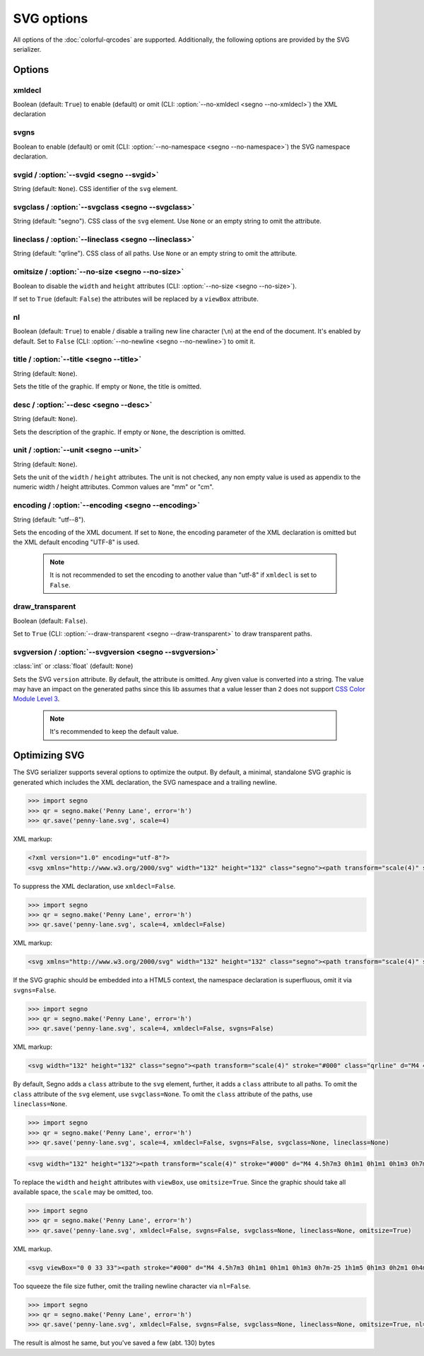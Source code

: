 SVG options
===========

All options of the :doc:`colorful-qrcodes` are supported. Additionally, the
following options are provided by the SVG serializer.

Options
-------

xmldecl
~~~~~~~
Boolean (default: ``True``) to enable (default) or omit
(CLI: :option:`--no-xmldecl <segno --no-xmldecl>`) the XML declaration


svgns
~~~~~
Boolean to enable (default) or omit (CLI: :option:`--no-namespace <segno --no-namespace>`)
the SVG namespace declaration.


svgid / :option:`--svgid <segno --svgid>`
~~~~~~~~~~~~~~~~~~~~~~~~~~~~~~~~~~~~~~~~~
String (default: ``None``).
CSS identifier of the ``svg`` element.


svgclass / :option:`--svgclass <segno --svgclass>`
~~~~~~~~~~~~~~~~~~~~~~~~~~~~~~~~~~~~~~~~~~~~~~~~~~
String (default: "segno").
CSS class of the ``svg`` element. Use ``None`` or an empty string to omit the
attribute.


lineclass / :option:`--lineclass <segno --lineclass>`
~~~~~~~~~~~~~~~~~~~~~~~~~~~~~~~~~~~~~~~~~~~~~~~~~~~~~
String (default: "qrline").
CSS class of all paths. Use ``None`` or an empty string to omit the attribute.


omitsize / :option:`--no-size <segno --no-size>`
~~~~~~~~~~~~~~~~~~~~~~~~~~~~~~~~~~~~~~~~~~~~~~~~
Boolean to disable the ``width`` and ``height`` attributes
(CLI: :option:`--no-size <segno --no-size>`).

If set to ``True`` (default: ``False``) the attributes will be replaced by
a ``viewBox`` attribute.


nl
~~
Boolean (default: ``True``) to enable / disable a trailing new line character
(``\n``) at the end of the document. It's enabled by default. Set to ``False``
(CLI: :option:`--no-newline <segno --no-newline>`) to omit it.


title / :option:`--title <segno --title>`
~~~~~~~~~~~~~~~~~~~~~~~~~~~~~~~~~~~~~~~~~
String (default: ``None``).

Sets the title of the graphic. If empty or ``None``, the title is omitted.


desc / :option:`--desc <segno --desc>`
~~~~~~~~~~~~~~~~~~~~~~~~~~~~~~~~~~~~~~
String (default: ``None``).

Sets the description of the graphic. If empty or ``None``, the description is
omitted.


unit / :option:`--unit <segno --unit>`
~~~~~~~~~~~~~~~~~~~~~~~~~~~~~~~~~~~~~~
String (default: ``None``).

Sets the unit of the ``width`` / ``height`` attributes. The unit is not checked,
any non empty value is used as appendix to the numeric width / height attributes.
Common values are "mm" or "cm".


encoding / :option:`--encoding <segno --encoding>`
~~~~~~~~~~~~~~~~~~~~~~~~~~~~~~~~~~~~~~~~~~~~~~~~~~
String (default: "utf--8").

Sets the encoding of the XML document. If set to ``None``, the encoding
parameter of the XML declaration is omitted but the XML default encoding "UTF-8"
is used.

    .. note::
        It is not recommended to set the encoding to another value than "utf-8"
        if ``xmldecl`` is set to ``False``.


draw_transparent
~~~~~~~~~~~~~~~~
Boolean (default: ``False``).

Set to ``True`` (CLI: :option:`--draw-transparent <segno --draw-transparent>` to
draw transparent paths.


svgversion / :option:`--svgversion <segno --svgversion>`
~~~~~~~~~~~~~~~~~~~~~~~~~~~~~~~~~~~~~~~~~~~~~~~~~~~~~~~~
:class:`int` or :class:`float` (default: ``None``)

Sets the SVG ``version`` attribute.
By default, the attribute is omitted. Any given value is converted into a string.
The value may have an impact on the generated paths since this lib assumes that
a value lesser than ``2`` does not support `CSS Color Module Level 3 <https://www.w3.org/TR/2018/REC-css-color-3-20180619/>`_.

    .. note::
        It's recommended to keep the default value.


Optimizing SVG
--------------

The SVG serializer supports several options to optimize the output.
By default, a minimal, standalone SVG graphic is generated which includes
the XML declaration, the SVG namespace and a trailing newline.

.. code-block:: python

    >>> import segno
    >>> qr = segno.make('Penny Lane', error='h')
    >>> qr.save('penny-lane.svg', scale=4)


.. image:: _static/svg/penny-lane.svg
    :alt: 2-H QR code encoding 'Penny Lane'

XML markup:

.. code-block:: xml

    <?xml version="1.0" encoding="utf-8"?>
    <svg xmlns="http://www.w3.org/2000/svg" width="132" height="132" class="segno"><path transform="scale(4)" stroke="#000" class="qrline" d="M4 4.5h7m3 0h1m1 0h1m1 0h1m3 0h7m-25 1h1m5 0h1m3 0h2m1 0h4m1 0h1m5 0h1m-25 1h1m1 0h3m1 0h1m2 0h2m5 0h1m1 0h1m1 0h3m1 0h1m-25 1h1m1 0h3m1 0h1m2 0h2m1 0h1m1 0h1m3 0h1m1 0h3m1 0h1m-25 1h1m1 0h3m1 0h1m1 0h2m4 0h3m1 0h1m1 0h3m1 0h1m-25 1h1m5 0h1m2 0h1m2 0h2m2 0h1m1 0h1m5 0h1m-25 1h7m1 0h1m1 0h1m1 0h1m1 0h1m1 0h1m1 0h7m-17 1h1m2 0h1m1 0h4m-15 1h2m2 0h5m3 0h1m1 0h3m1 0h1m-19 1h2m1 0h1m1 0h10m2 0h1m2 0h1m-23 1h2m1 0h5m1 0h1m1 0h1m1 0h1m2 0h1m5 0h1m-23 1h1m1 0h3m2 0h1m2 0h3m1 0h2m1 0h1m2 0h4m-24 1h1m1 0h1m1 0h1m1 0h2m3 0h2m1 0h1m3 0h1m1 0h5m-21 1h1m2 0h4m1 0h3m1 0h2m1 0h6m-24 1h1m1 0h1m1 0h5m1 0h3m1 0h2m6 0h1m-24 1h1m2 0h2m2 0h1m3 0h1m4 0h1m1 0h1m5 0h1m-22 1h1m2 0h2m2 0h1m2 0h11m-16 1h1m2 0h1m1 0h1m1 0h2m3 0h1m2 0h1m-24 1h7m1 0h5m2 0h2m1 0h1m1 0h1m2 0h2m-25 1h1m5 0h1m4 0h1m1 0h2m1 0h1m3 0h1m2 0h2m-25 1h1m1 0h3m1 0h1m6 0h1m2 0h5m3 0h1m-25 1h1m1 0h3m1 0h1m1 0h2m3 0h1m4 0h1m1 0h2m2 0h1m-25 1h1m1 0h3m1 0h1m1 0h7m2 0h1m1 0h2m2 0h1m-24 1h1m5 0h1m2 0h2m2 0h1m2 0h4m1 0h2m-23 1h7m5 0h1m1 0h1m1 0h1m2 0h3m1 0h2"/></svg>


To suppress the XML declaration, use ``xmldecl=False``.

.. code-block:: python

    >>> import segno
    >>> qr = segno.make('Penny Lane', error='h')
    >>> qr.save('penny-lane.svg', scale=4, xmldecl=False)


XML markup:

.. code-block:: xml

    <svg xmlns="http://www.w3.org/2000/svg" width="132" height="132" class="segno"><path transform="scale(4)" stroke="#000" class="qrline" d="M4 4.5h7m3 0h1m1 0h1m1 0h1m3 0h7m-25 1h1m5 0h1m3 0h2m1 0h4m1 0h1m5 0h1m-25 1h1m1 0h3m1 0h1m2 0h2m5 0h1m1 0h1m1 0h3m1 0h1m-25 1h1m1 0h3m1 0h1m2 0h2m1 0h1m1 0h1m3 0h1m1 0h3m1 0h1m-25 1h1m1 0h3m1 0h1m1 0h2m4 0h3m1 0h1m1 0h3m1 0h1m-25 1h1m5 0h1m2 0h1m2 0h2m2 0h1m1 0h1m5 0h1m-25 1h7m1 0h1m1 0h1m1 0h1m1 0h1m1 0h1m1 0h7m-17 1h1m2 0h1m1 0h4m-15 1h2m2 0h5m3 0h1m1 0h3m1 0h1m-19 1h2m1 0h1m1 0h10m2 0h1m2 0h1m-23 1h2m1 0h5m1 0h1m1 0h1m1 0h1m2 0h1m5 0h1m-23 1h1m1 0h3m2 0h1m2 0h3m1 0h2m1 0h1m2 0h4m-24 1h1m1 0h1m1 0h1m1 0h2m3 0h2m1 0h1m3 0h1m1 0h5m-21 1h1m2 0h4m1 0h3m1 0h2m1 0h6m-24 1h1m1 0h1m1 0h5m1 0h3m1 0h2m6 0h1m-24 1h1m2 0h2m2 0h1m3 0h1m4 0h1m1 0h1m5 0h1m-22 1h1m2 0h2m2 0h1m2 0h11m-16 1h1m2 0h1m1 0h1m1 0h2m3 0h1m2 0h1m-24 1h7m1 0h5m2 0h2m1 0h1m1 0h1m2 0h2m-25 1h1m5 0h1m4 0h1m1 0h2m1 0h1m3 0h1m2 0h2m-25 1h1m1 0h3m1 0h1m6 0h1m2 0h5m3 0h1m-25 1h1m1 0h3m1 0h1m1 0h2m3 0h1m4 0h1m1 0h2m2 0h1m-25 1h1m1 0h3m1 0h1m1 0h7m2 0h1m1 0h2m2 0h1m-24 1h1m5 0h1m2 0h2m2 0h1m2 0h4m1 0h2m-23 1h7m5 0h1m1 0h1m1 0h1m2 0h3m1 0h2"/></svg>


If the SVG graphic should be embedded into a HTML5 context, the namespace
declaration is superfluous, omit it via ``svgns=False``.

.. code-block:: python

    >>> import segno
    >>> qr = segno.make('Penny Lane', error='h')
    >>> qr.save('penny-lane.svg', scale=4, xmldecl=False, svgns=False)

XML markup:

.. code-block:: xml

    <svg width="132" height="132" class="segno"><path transform="scale(4)" stroke="#000" class="qrline" d="M4 4.5h7m3 0h1m1 0h1m1 0h1m3 0h7m-25 1h1m5 0h1m3 0h2m1 0h4m1 0h1m5 0h1m-25 1h1m1 0h3m1 0h1m2 0h2m5 0h1m1 0h1m1 0h3m1 0h1m-25 1h1m1 0h3m1 0h1m2 0h2m1 0h1m1 0h1m3 0h1m1 0h3m1 0h1m-25 1h1m1 0h3m1 0h1m1 0h2m4 0h3m1 0h1m1 0h3m1 0h1m-25 1h1m5 0h1m2 0h1m2 0h2m2 0h1m1 0h1m5 0h1m-25 1h7m1 0h1m1 0h1m1 0h1m1 0h1m1 0h1m1 0h7m-17 1h1m2 0h1m1 0h4m-15 1h2m2 0h5m3 0h1m1 0h3m1 0h1m-19 1h2m1 0h1m1 0h10m2 0h1m2 0h1m-23 1h2m1 0h5m1 0h1m1 0h1m1 0h1m2 0h1m5 0h1m-23 1h1m1 0h3m2 0h1m2 0h3m1 0h2m1 0h1m2 0h4m-24 1h1m1 0h1m1 0h1m1 0h2m3 0h2m1 0h1m3 0h1m1 0h5m-21 1h1m2 0h4m1 0h3m1 0h2m1 0h6m-24 1h1m1 0h1m1 0h5m1 0h3m1 0h2m6 0h1m-24 1h1m2 0h2m2 0h1m3 0h1m4 0h1m1 0h1m5 0h1m-22 1h1m2 0h2m2 0h1m2 0h11m-16 1h1m2 0h1m1 0h1m1 0h2m3 0h1m2 0h1m-24 1h7m1 0h5m2 0h2m1 0h1m1 0h1m2 0h2m-25 1h1m5 0h1m4 0h1m1 0h2m1 0h1m3 0h1m2 0h2m-25 1h1m1 0h3m1 0h1m6 0h1m2 0h5m3 0h1m-25 1h1m1 0h3m1 0h1m1 0h2m3 0h1m4 0h1m1 0h2m2 0h1m-25 1h1m1 0h3m1 0h1m1 0h7m2 0h1m1 0h2m2 0h1m-24 1h1m5 0h1m2 0h2m2 0h1m2 0h4m1 0h2m-23 1h7m5 0h1m1 0h1m1 0h1m2 0h3m1 0h2"/></svg>

By default, Segno adds a ``class`` attribute to the ``svg`` element, further, it
adds a ``class`` attribute to all paths. To omit the ``class`` attribute of the
``svg`` element, use ``svgclass=None``. To omit the ``class`` attribute of the
paths, use ``lineclass=None``.

.. code-block:: python

    >>> import segno
    >>> qr = segno.make('Penny Lane', error='h')
    >>> qr.save('penny-lane.svg', scale=4, xmldecl=False, svgns=False, svgclass=None, lineclass=None)

.. code-block:: xml

    <svg width="132" height="132"><path transform="scale(4)" stroke="#000" d="M4 4.5h7m3 0h1m1 0h1m1 0h1m3 0h7m-25 1h1m5 0h1m3 0h2m1 0h4m1 0h1m5 0h1m-25 1h1m1 0h3m1 0h1m2 0h2m5 0h1m1 0h1m1 0h3m1 0h1m-25 1h1m1 0h3m1 0h1m2 0h2m1 0h1m1 0h1m3 0h1m1 0h3m1 0h1m-25 1h1m1 0h3m1 0h1m1 0h2m4 0h3m1 0h1m1 0h3m1 0h1m-25 1h1m5 0h1m2 0h1m2 0h2m2 0h1m1 0h1m5 0h1m-25 1h7m1 0h1m1 0h1m1 0h1m1 0h1m1 0h1m1 0h7m-17 1h1m2 0h1m1 0h4m-15 1h2m2 0h5m3 0h1m1 0h3m1 0h1m-19 1h2m1 0h1m1 0h10m2 0h1m2 0h1m-23 1h2m1 0h5m1 0h1m1 0h1m1 0h1m2 0h1m5 0h1m-23 1h1m1 0h3m2 0h1m2 0h3m1 0h2m1 0h1m2 0h4m-24 1h1m1 0h1m1 0h1m1 0h2m3 0h2m1 0h1m3 0h1m1 0h5m-21 1h1m2 0h4m1 0h3m1 0h2m1 0h6m-24 1h1m1 0h1m1 0h5m1 0h3m1 0h2m6 0h1m-24 1h1m2 0h2m2 0h1m3 0h1m4 0h1m1 0h1m5 0h1m-22 1h1m2 0h2m2 0h1m2 0h11m-16 1h1m2 0h1m1 0h1m1 0h2m3 0h1m2 0h1m-24 1h7m1 0h5m2 0h2m1 0h1m1 0h1m2 0h2m-25 1h1m5 0h1m4 0h1m1 0h2m1 0h1m3 0h1m2 0h2m-25 1h1m1 0h3m1 0h1m6 0h1m2 0h5m3 0h1m-25 1h1m1 0h3m1 0h1m1 0h2m3 0h1m4 0h1m1 0h2m2 0h1m-25 1h1m1 0h3m1 0h1m1 0h7m2 0h1m1 0h2m2 0h1m-24 1h1m5 0h1m2 0h2m2 0h1m2 0h4m1 0h2m-23 1h7m5 0h1m1 0h1m1 0h1m2 0h3m1 0h2"/></svg>

To replace the ``width`` and ``height`` attributes with ``viewBox``, use ``omitsize=True``.
Since the graphic should take all available space, the ``scale`` may be omitted, too.

.. code-block:: python

    >>> import segno
    >>> qr = segno.make('Penny Lane', error='h')
    >>> qr.save('penny-lane.svg', xmldecl=False, svgns=False, svgclass=None, lineclass=None, omitsize=True)


XML markup.

.. code-block:: xml

    <svg viewBox="0 0 33 33"><path stroke="#000" d="M4 4.5h7m3 0h1m1 0h1m1 0h1m3 0h7m-25 1h1m5 0h1m3 0h2m1 0h4m1 0h1m5 0h1m-25 1h1m1 0h3m1 0h1m2 0h2m5 0h1m1 0h1m1 0h3m1 0h1m-25 1h1m1 0h3m1 0h1m2 0h2m1 0h1m1 0h1m3 0h1m1 0h3m1 0h1m-25 1h1m1 0h3m1 0h1m1 0h2m4 0h3m1 0h1m1 0h3m1 0h1m-25 1h1m5 0h1m2 0h1m2 0h2m2 0h1m1 0h1m5 0h1m-25 1h7m1 0h1m1 0h1m1 0h1m1 0h1m1 0h1m1 0h7m-17 1h1m2 0h1m1 0h4m-15 1h2m2 0h5m3 0h1m1 0h3m1 0h1m-19 1h2m1 0h1m1 0h10m2 0h1m2 0h1m-23 1h2m1 0h5m1 0h1m1 0h1m1 0h1m2 0h1m5 0h1m-23 1h1m1 0h3m2 0h1m2 0h3m1 0h2m1 0h1m2 0h4m-24 1h1m1 0h1m1 0h1m1 0h2m3 0h2m1 0h1m3 0h1m1 0h5m-21 1h1m2 0h4m1 0h3m1 0h2m1 0h6m-24 1h1m1 0h1m1 0h5m1 0h3m1 0h2m6 0h1m-24 1h1m2 0h2m2 0h1m3 0h1m4 0h1m1 0h1m5 0h1m-22 1h1m2 0h2m2 0h1m2 0h11m-16 1h1m2 0h1m1 0h1m1 0h2m3 0h1m2 0h1m-24 1h7m1 0h5m2 0h2m1 0h1m1 0h1m2 0h2m-25 1h1m5 0h1m4 0h1m1 0h2m1 0h1m3 0h1m2 0h2m-25 1h1m1 0h3m1 0h1m6 0h1m2 0h5m3 0h1m-25 1h1m1 0h3m1 0h1m1 0h2m3 0h1m4 0h1m1 0h2m2 0h1m-25 1h1m1 0h3m1 0h1m1 0h7m2 0h1m1 0h2m2 0h1m-24 1h1m5 0h1m2 0h2m2 0h1m2 0h4m1 0h2m-23 1h7m5 0h1m1 0h1m1 0h1m2 0h3m1 0h2"/></svg>

Too squeeze the file size futher, omit the trailing newline character via ``nl=False``.

.. code-block:: python

    >>> import segno
    >>> qr = segno.make('Penny Lane', error='h')
    >>> qr.save('penny-lane.svg', xmldecl=False, svgns=False, svgclass=None, lineclass=None, omitsize=True, nl=False)


The result is almost he same, but you've saved a few (abt. 130) bytes

.. raw:: html
    :file: _static/svg/penny-lane-optimized.svg
